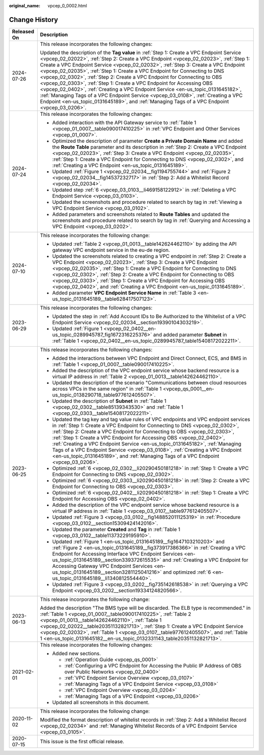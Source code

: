 :original_name: vpcep_0_0002.html

.. _vpcep_0_0002:

Change History
==============

+-----------------------------------+-----------------------------------------------------------------------------------------------------------------------------------------------------------------------------------------------------------------------------------------------------------------------------------------------------------------------------------------------------------------------------------------------------------------------------------------------------------------------------------------------------------------------------------------------------------------------------------------------------------------------------------------------------------------------------------------------------------------------------------------------------------------------------------+
| Released On                       | Description                                                                                                                                                                                                                                                                                                                                                                                                                                                                                                                                                                                                                                                                                                                                                                       |
+===================================+===================================================================================================================================================================================================================================================================================================================================================================================================================================================================================================================================================================================================================================================================================================================================================================================+
| 2024-07-26                        | This release incorporates the following changes:                                                                                                                                                                                                                                                                                                                                                                                                                                                                                                                                                                                                                                                                                                                                  |
|                                   |                                                                                                                                                                                                                                                                                                                                                                                                                                                                                                                                                                                                                                                                                                                                                                                   |
|                                   | Updated the description of the **Tag value** in :ref:`Step 1: Create a VPC Endpoint Service <vpcep_02_02022>`, :ref:`Step 2: Create a VPC Endpoint <vpcep_02_02023>`, :ref:`Step 1: Create a VPC Endpoint Service <vpcep_02_02032>`, :ref:`Step 3: Create a VPC Endpoint <vpcep_02_02035>`, :ref:`Step 1: Create a VPC Endpoint for Connecting to DNS <vpcep_02_0302>`, :ref:`Step 2: Create a VPC Endpoint for Connecting to OBS <vpcep_02_0303>`, :ref:`Step 1: Create a VPC Endpoint for Accessing OBS <vpcep_02_0402>`, :ref:`Creating a VPC Endpoint Service <en-us_topic_0131645182>`, :ref:`Managing Tags of a VPC Endpoint Service <vpcep_03_0108>`, :ref:`Creating a VPC Endpoint <en-us_topic_0131645189>`, and :ref:`Managing Tags of a VPC Endpoint <vpcep_03_0206>`. |
+-----------------------------------+-----------------------------------------------------------------------------------------------------------------------------------------------------------------------------------------------------------------------------------------------------------------------------------------------------------------------------------------------------------------------------------------------------------------------------------------------------------------------------------------------------------------------------------------------------------------------------------------------------------------------------------------------------------------------------------------------------------------------------------------------------------------------------------+
| 2024-07-24                        | This release incorporates the following changes:                                                                                                                                                                                                                                                                                                                                                                                                                                                                                                                                                                                                                                                                                                                                  |
|                                   |                                                                                                                                                                                                                                                                                                                                                                                                                                                                                                                                                                                                                                                                                                                                                                                   |
|                                   | -  Added interaction with the API Gateway service to :ref:`Table 1 <vpcep_01_0007__table090017410225>` in :ref:`VPC Endpoint and Other Services <vpcep_01_0007>`.                                                                                                                                                                                                                                                                                                                                                                                                                                                                                                                                                                                                                 |
|                                   | -  Optimized the description of parameter **Create a Private Domain Name** and added the **Route Table** parameter and its description in :ref:`Step 2: Create a VPC Endpoint <vpcep_02_02023>`, :ref:`Step 3: Create a VPC Endpoint <vpcep_02_02035>`, :ref:`Step 1: Create a VPC Endpoint for Connecting to DNS <vpcep_02_0302>`, and :ref:`Creating a VPC Endpoint <en-us_topic_0131645189>`.                                                                                                                                                                                                                                                                                                                                                                                  |
|                                   | -  Updated :ref:`Figure 1 <vpcep_02_02034__fig1194755744>` and :ref:`Figure 2 <vpcep_02_02034__fig14537232717>` in :ref:`Step 2: Add a Whitelist Record <vpcep_02_02034>`.                                                                                                                                                                                                                                                                                                                                                                                                                                                                                                                                                                                                        |
|                                   | -  Updated step :ref:`6 <vpcep_03_0103__li469158122912>` in :ref:`Deleting a VPC Endpoint Service <vpcep_03_0103>`.                                                                                                                                                                                                                                                                                                                                                                                                                                                                                                                                                                                                                                                               |
|                                   | -  Updated the screenshots and procedure related to search by tag in :ref:`Viewing a VPC Endpoint Service <vpcep_03_0102>`.                                                                                                                                                                                                                                                                                                                                                                                                                                                                                                                                                                                                                                                       |
|                                   | -  Added parameters and screenshots related to **Route Tables** and updated the screenshots and procedure related to search by tag in :ref:`Querying and Accessing a VPC Endpoint <vpcep_03_0202>`.                                                                                                                                                                                                                                                                                                                                                                                                                                                                                                                                                                               |
+-----------------------------------+-----------------------------------------------------------------------------------------------------------------------------------------------------------------------------------------------------------------------------------------------------------------------------------------------------------------------------------------------------------------------------------------------------------------------------------------------------------------------------------------------------------------------------------------------------------------------------------------------------------------------------------------------------------------------------------------------------------------------------------------------------------------------------------+
| 2024-07-10                        | This release incorporates the following change:                                                                                                                                                                                                                                                                                                                                                                                                                                                                                                                                                                                                                                                                                                                                   |
|                                   |                                                                                                                                                                                                                                                                                                                                                                                                                                                                                                                                                                                                                                                                                                                                                                                   |
|                                   | -  Updated :ref:`Table 2 <vpcep_01_0013__table142624462110>` by adding the API gateway VPC endpoint service in the eu-de region.                                                                                                                                                                                                                                                                                                                                                                                                                                                                                                                                                                                                                                                  |
|                                   | -  Updated the screenshots related to creating a VPC endpoint in :ref:`Step 2: Create a VPC Endpoint <vpcep_02_02023>`, :ref:`Step 3: Create a VPC Endpoint <vpcep_02_02035>`, :ref:`Step 1: Create a VPC Endpoint for Connecting to DNS <vpcep_02_0302>`, :ref:`Step 2: Create a VPC Endpoint for Connecting to OBS <vpcep_02_0303>`, :ref:`Step 1: Create a VPC Endpoint for Accessing OBS <vpcep_02_0402>`, and :ref:`Creating a VPC Endpoint <en-us_topic_0131645189>`.                                                                                                                                                                                                                                                                                                       |
|                                   | -  Added parameter **VPC Endpoint Service Name** in :ref:`Table 3 <en-us_topic_0131645189__table628417507123>`.                                                                                                                                                                                                                                                                                                                                                                                                                                                                                                                                                                                                                                                                   |
+-----------------------------------+-----------------------------------------------------------------------------------------------------------------------------------------------------------------------------------------------------------------------------------------------------------------------------------------------------------------------------------------------------------------------------------------------------------------------------------------------------------------------------------------------------------------------------------------------------------------------------------------------------------------------------------------------------------------------------------------------------------------------------------------------------------------------------------+
| 2023-06-29                        | This release incorporates the following changes:                                                                                                                                                                                                                                                                                                                                                                                                                                                                                                                                                                                                                                                                                                                                  |
|                                   |                                                                                                                                                                                                                                                                                                                                                                                                                                                                                                                                                                                                                                                                                                                                                                                   |
|                                   | -  Updated the step in :ref:`Add Account IDs to Be Authorized to the Whitelist of a VPC Endpoint Service <vpcep_02_02034__section19390104303219>`.                                                                                                                                                                                                                                                                                                                                                                                                                                                                                                                                                                                                                                |
|                                   | -  Updated :ref:`Figure 1 <vpcep_02_0402__en-us_topic_0289945787_fig1672316225376>` and added parameter **Subnet** in :ref:`Table 1 <vpcep_02_0402__en-us_topic_0289945787_table15408172022211>`.                                                                                                                                                                                                                                                                                                                                                                                                                                                                                                                                                                                 |
+-----------------------------------+-----------------------------------------------------------------------------------------------------------------------------------------------------------------------------------------------------------------------------------------------------------------------------------------------------------------------------------------------------------------------------------------------------------------------------------------------------------------------------------------------------------------------------------------------------------------------------------------------------------------------------------------------------------------------------------------------------------------------------------------------------------------------------------+
| 2023-06-25                        | This release incorporates the following changes:                                                                                                                                                                                                                                                                                                                                                                                                                                                                                                                                                                                                                                                                                                                                  |
|                                   |                                                                                                                                                                                                                                                                                                                                                                                                                                                                                                                                                                                                                                                                                                                                                                                   |
|                                   | -  Added the interactions between VPC Endpoint and Direct Connect, ECS, and BMS in :ref:`Table 1 <vpcep_01_0007__table090017410225>`.                                                                                                                                                                                                                                                                                                                                                                                                                                                                                                                                                                                                                                             |
|                                   | -  Added the description of the VPC endpoint service whose backend resource is a virtual IP address in :ref:`Table 2 <vpcep_01_0013__table142624462110>`.                                                                                                                                                                                                                                                                                                                                                                                                                                                                                                                                                                                                                         |
|                                   | -  Updated the description of the scenario "Communications between cloud resources across VPCs in the same region" in :ref:`Table 1 <vpcep_qs_0001__en-us_topic_0138290718_table977612405507>`.                                                                                                                                                                                                                                                                                                                                                                                                                                                                                                                                                                                   |
|                                   | -  Updated the description of **Subnet** in :ref:`Table 1 <vpcep_02_0302__table85139343530>` and :ref:`Table 1 <vpcep_02_0303__table15408172022211>`.                                                                                                                                                                                                                                                                                                                                                                                                                                                                                                                                                                                                                             |
|                                   | -  Updated the tag key and tag value rules of VPC endpoints and VPC endpoint services in :ref:`Step 1: Create a VPC Endpoint for Connecting to DNS <vpcep_02_0302>`, :ref:`Step 2: Create a VPC Endpoint for Connecting to OBS <vpcep_02_0303>`, :ref:`Step 1: Create a VPC Endpoint for Accessing OBS <vpcep_02_0402>`, :ref:`Creating a VPC Endpoint Service <en-us_topic_0131645182>`, :ref:`Managing Tags of a VPC Endpoint Service <vpcep_03_0108>`, :ref:`Creating a VPC Endpoint <en-us_topic_0131645189>`, and :ref:`Managing Tags of a VPC Endpoint <vpcep_03_0206>`.                                                                                                                                                                                                    |
|                                   | -  Optimized :ref:`6 <vpcep_02_0302__li20290450181218>` in :ref:`Step 1: Create a VPC Endpoint for Connecting to DNS <vpcep_02_0302>`.                                                                                                                                                                                                                                                                                                                                                                                                                                                                                                                                                                                                                                            |
|                                   | -  Optimized :ref:`6 <vpcep_02_0303__li20290450181218>` in :ref:`Step 2: Create a VPC Endpoint for Connecting to OBS <vpcep_02_0303>`.                                                                                                                                                                                                                                                                                                                                                                                                                                                                                                                                                                                                                                            |
|                                   | -  Optimized :ref:`6 <vpcep_02_0402__li20290450181218>` in :ref:`Step 1: Create a VPC Endpoint for Accessing OBS <vpcep_02_0402>`.                                                                                                                                                                                                                                                                                                                                                                                                                                                                                                                                                                                                                                                |
|                                   | -  Added the description of the VPC endpoint service whose backend resource is a virtual IP address in :ref:`Table 1 <vpcep_03_0107__table977612405507>`.                                                                                                                                                                                                                                                                                                                                                                                                                                                                                                                                                                                                                         |
|                                   | -  Updated :ref:`Figure 3 <vpcep_03_0102__fig148852011125319>` in :ref:`Procedure <vpcep_03_0102__section15309424142016>`.                                                                                                                                                                                                                                                                                                                                                                                                                                                                                                                                                                                                                                                        |
|                                   | -  Updated the parameter **Created** and **Tag** in :ref:`Table 1 <vpcep_03_0102__table11373229195910>`.                                                                                                                                                                                                                                                                                                                                                                                                                                                                                                                                                                                                                                                                          |
|                                   | -  Updated :ref:`Figure 1 <en-us_topic_0131645189__fig1647103210203>` and :ref:`Figure 2 <en-us_topic_0131645189__fig373917386366>` in :ref:`Creating a VPC Endpoint for Accessing Interface VPC Endpoint Services <en-us_topic_0131645189__section339372615535>` and :ref:`Creating a VPC Endpoint for Accessing Gateway VPC Endpoint Services <en-us_topic_0131645189__section3281125041216>` and optimized :ref:`6 <en-us_topic_0131645189__li1340812554440>`.                                                                                                                                                                                                                                                                                                                 |
|                                   | -  Updated :ref:`Figure 3 <vpcep_03_0202__fig735142618538>` in :ref:`Querying a VPC Endpoint <vpcep_03_0202__section19334124820566>`.                                                                                                                                                                                                                                                                                                                                                                                                                                                                                                                                                                                                                                             |
+-----------------------------------+-----------------------------------------------------------------------------------------------------------------------------------------------------------------------------------------------------------------------------------------------------------------------------------------------------------------------------------------------------------------------------------------------------------------------------------------------------------------------------------------------------------------------------------------------------------------------------------------------------------------------------------------------------------------------------------------------------------------------------------------------------------------------------------+
| 2023-06-13                        | This release incorporates the following change:                                                                                                                                                                                                                                                                                                                                                                                                                                                                                                                                                                                                                                                                                                                                   |
|                                   |                                                                                                                                                                                                                                                                                                                                                                                                                                                                                                                                                                                                                                                                                                                                                                                   |
|                                   | Added the description "The BMS type will be discarded. The ELB type is recommended." in :ref:`Table 1 <vpcep_01_0007__table090017410225>`, :ref:`Table 2 <vpcep_01_0013__table142624462110>`, :ref:`Table 1 <vpcep_02_02022__table20351132821713>`, :ref:`Step 1: Create a VPC Endpoint Service <vpcep_02_02032>`, :ref:`Table 1 <vpcep_03_0107__table977612405507>`, and :ref:`Table 1 <en-us_topic_0131645182__en-us_topic_0132331143_table20351132821713>`.                                                                                                                                                                                                                                                                                                                    |
+-----------------------------------+-----------------------------------------------------------------------------------------------------------------------------------------------------------------------------------------------------------------------------------------------------------------------------------------------------------------------------------------------------------------------------------------------------------------------------------------------------------------------------------------------------------------------------------------------------------------------------------------------------------------------------------------------------------------------------------------------------------------------------------------------------------------------------------+
| 2021-02-01                        | This release incorporates the following changes:                                                                                                                                                                                                                                                                                                                                                                                                                                                                                                                                                                                                                                                                                                                                  |
|                                   |                                                                                                                                                                                                                                                                                                                                                                                                                                                                                                                                                                                                                                                                                                                                                                                   |
|                                   | -  Added new sections.                                                                                                                                                                                                                                                                                                                                                                                                                                                                                                                                                                                                                                                                                                                                                            |
|                                   |                                                                                                                                                                                                                                                                                                                                                                                                                                                                                                                                                                                                                                                                                                                                                                                   |
|                                   |    -  :ref:`Operation Guide <vpcep_qs_0001>`                                                                                                                                                                                                                                                                                                                                                                                                                                                                                                                                                                                                                                                                                                                                      |
|                                   |    -  :ref:`Configuring a VPC Endpoint for Accessing the Public IP Address of OBS over Public Networks <vpcep_02_0400>`                                                                                                                                                                                                                                                                                                                                                                                                                                                                                                                                                                                                                                                           |
|                                   |    -  :ref:`VPC Endpoint Service Overview <vpcep_03_0107>`                                                                                                                                                                                                                                                                                                                                                                                                                                                                                                                                                                                                                                                                                                                        |
|                                   |    -  :ref:`Managing Tags of a VPC Endpoint Service <vpcep_03_0108>`                                                                                                                                                                                                                                                                                                                                                                                                                                                                                                                                                                                                                                                                                                              |
|                                   |    -  :ref:`VPC Endpoint Overview <vpcep_03_0204>`                                                                                                                                                                                                                                                                                                                                                                                                                                                                                                                                                                                                                                                                                                                                |
|                                   |    -  :ref:`Managing Tags of a VPC Endpoint <vpcep_03_0206>`                                                                                                                                                                                                                                                                                                                                                                                                                                                                                                                                                                                                                                                                                                                      |
|                                   |                                                                                                                                                                                                                                                                                                                                                                                                                                                                                                                                                                                                                                                                                                                                                                                   |
|                                   | -  Updated all screenshots in this document.                                                                                                                                                                                                                                                                                                                                                                                                                                                                                                                                                                                                                                                                                                                                      |
+-----------------------------------+-----------------------------------------------------------------------------------------------------------------------------------------------------------------------------------------------------------------------------------------------------------------------------------------------------------------------------------------------------------------------------------------------------------------------------------------------------------------------------------------------------------------------------------------------------------------------------------------------------------------------------------------------------------------------------------------------------------------------------------------------------------------------------------+
| 2020-11-02                        | This release incorporates the following change:                                                                                                                                                                                                                                                                                                                                                                                                                                                                                                                                                                                                                                                                                                                                   |
|                                   |                                                                                                                                                                                                                                                                                                                                                                                                                                                                                                                                                                                                                                                                                                                                                                                   |
|                                   | Modified the format description of whitelist records in :ref:`Step 2: Add a Whitelist Record <vpcep_02_02034>` and :ref:`Managing Whitelist Records of a VPC Endpoint Service <vpcep_03_0105>`.                                                                                                                                                                                                                                                                                                                                                                                                                                                                                                                                                                                   |
+-----------------------------------+-----------------------------------------------------------------------------------------------------------------------------------------------------------------------------------------------------------------------------------------------------------------------------------------------------------------------------------------------------------------------------------------------------------------------------------------------------------------------------------------------------------------------------------------------------------------------------------------------------------------------------------------------------------------------------------------------------------------------------------------------------------------------------------+
| 2020-07-15                        | This issue is the first official release.                                                                                                                                                                                                                                                                                                                                                                                                                                                                                                                                                                                                                                                                                                                                         |
+-----------------------------------+-----------------------------------------------------------------------------------------------------------------------------------------------------------------------------------------------------------------------------------------------------------------------------------------------------------------------------------------------------------------------------------------------------------------------------------------------------------------------------------------------------------------------------------------------------------------------------------------------------------------------------------------------------------------------------------------------------------------------------------------------------------------------------------+

